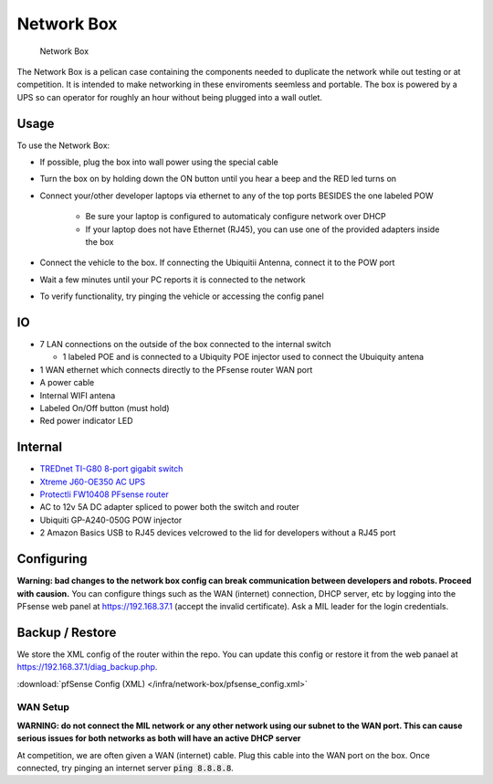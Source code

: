 Network Box
===========

.. figure:: network_box.jpg
   :alt: Network Box

   Network Box

The Network Box is a pelican case containing the components needed to
duplicate the network while out testing or at competition. It is
intended to make networking in these enviroments seemless and portable.
The box is powered by a UPS so can operator for roughly an hour without
being plugged into a wall outlet.

Usage
-----

To use the Network Box:

-  If possible, plug the box into wall power using the special cable
-  Turn the box on by holding down the ON button until you hear a beep and the RED led turns on 
-  Connect your/other developer laptops via ethernet to any of the top ports BESIDES the one labeled POW

    - Be sure your laptop is configured to automaticaly configure network over DHCP
    - If your laptop does not have Ethernet (RJ45), you can use one of the provided adapters inside the box
-  Connect the vehicle to the box. If connecting the Ubiquitii Antenna, connect it to the POW port
-  Wait a few minutes until your PC reports it is connected to the network
-  To verify functionality, try pinging the vehicle or accessing the config panel

IO
--------
-  7 LAN connections on the outside of the box connected to the internal
   switch

   -  1 labeled POE and is connected to a Ubiquity POE injector used to
      connect the Ubuiquity antena

-  1 WAN ethernet which connects directly to the PFsense router WAN port
-  A power cable
-  Internal WIFI antena
-  Labeled On/Off button (must hold)
-  Red power indicator LED

Internal
--------
-  `TREDnet TI-G80 8-port gigabit switch <https://www.trendnet.com/products/industrial-switches/TI-G80>`_
-  `Xtreme J60-OE350 AC UPS <https://www.amazon.com/Xtreme-Power-Conversion-J60-350-Lithium/dp/B01M6Z1LJP/ref=pd_sbs_421_t_2/134-1879969-9121638?_encoding=UTF8&pd_rd_i=B01M6Z1LJP&pd_rd_r=b8c3ce7f-63e7-4436-94b9-1167024d1f20&pd_rd_w=pt6dy&pd_rd_wg=tIffo&pf_rd_p=5cfcfe89-300f-47d2-b1ad-a4e27203a02a&pf_rd_r=1FV7RXC72XPWH0T5AA14&psc=1&refRID=1FV7RXC72XPWH0T5AA14>`_
-  `Protectli FW10408 PFsense router <https://protectli.com/product/fw1/>`_
-  AC to 12v 5A DC adapter spliced to power both the switch and router
-  Ubiquiti GP-A240-050G POW injector
-  2 Amazon Basics USB to RJ45 devices velcrowed to the lid for
   developers without a RJ45 port

Configuring
-----------

**Warning: bad changes to the network box config can break communication
between developers and robots. Proceed with causion.** You can configure
things such as the WAN (internet) connection, DHCP server, etc by
logging into the PFsense web panel at https://192.168.37.1 (accept the
invalid certificate). Ask a MIL leader for the login credentials.

Backup / Restore
----------------

We store the XML config of the router within the repo.
You can update this config or restore it from the web panael at
https://192.168.37.1/diag_backup.php.

:download:`pfSense Config (XML) </infra/network-box/pfsense_config.xml>`


WAN Setup
~~~~~~~~~

**WARNING: do not connect the MIL network or any other network using our subnet to the WAN port. This can cause serious issues for both networks
as both will have an active DHCP server**

At competition, we are often given a WAN (internet) cable. Plug this cable into the WAN port on the box. Once connected,
try pinging an internet server :code:`ping 8.8.8.8`.

